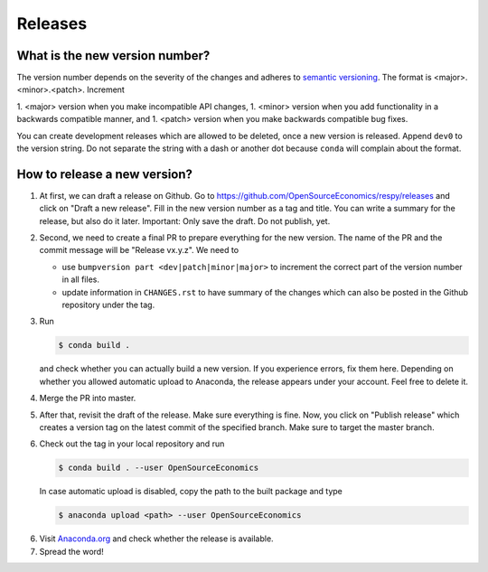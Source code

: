 Releases
========

What is the new version number?
-------------------------------

The version number depends on the severity of the changes and adheres to `semantic
versioning <https://semver.org/>`_. The format is <major>.<minor>.<patch>. Increment

1. <major> version when you make incompatible API changes,
1. <minor> version when you add functionality in a backwards compatible manner, and
1. <patch> version when you make backwards compatible bug fixes.

You can create development releases which are allowed to be deleted, once a new version
is released. Append ``dev0`` to the version string. Do not separate the string with a
dash or another dot because ``conda`` will complain about the format.


How to release a new version?
-----------------------------

1. At first, we can draft a release on Github. Go to
   https://github.com/OpenSourceEconomics/respy/releases and click on "Draft a new
   release". Fill in the new version number as a tag and title. You can write a summary
   for the release, but also do it later. Important: Only save the draft. Do not
   publish, yet.

2. Second, we need to create a final PR to prepare everything for the new version. The
   name of the PR and the commit message will be "Release vx.y.z". We need to

   - use ``bumpversion part <dev|patch|minor|major>`` to increment the correct part of
     the version number in all files.
   - update information in ``CHANGES.rst`` to have summary of the changes which
     can also be posted in the Github repository under the tag.

3. Run

   .. code-block:: bash

       $ conda build .

   and check whether you can actually build a new version. If you experience errors, fix
   them here. Depending on whether you allowed automatic upload to Anaconda, the release
   appears under your account. Feel free to delete it.

4. Merge the PR into master.

5. After that, revisit the draft of the release. Make sure everything is fine. Now, you
   click on "Publish release" which creates a version tag on the latest commit of the
   specified branch. Make sure to target the master branch.

6. Check out the tag in your local repository and run

   .. code-block:: bash

       $ conda build . --user OpenSourceEconomics

   In case automatic upload is disabled, copy the path to the built package and type

   .. code-block:: bash

       $ anaconda upload <path> --user OpenSourceEconomics

6. Visit `Anaconda.org <https://anaconda.org/OpenSourceEconomics/respy>`_ and check
   whether the release is available.

7. Spread the word!
